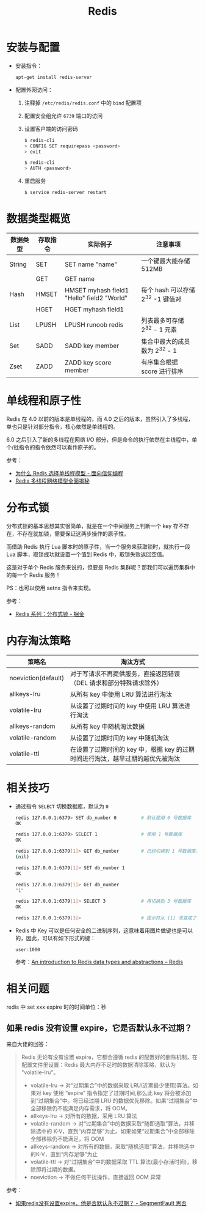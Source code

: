 #+TITLE:      Redis

* 目录                                                    :TOC_4_gh:noexport:
- [[#安装与配置][安装与配置]]
- [[#数据类型概览][数据类型概览]]
- [[#单线程和原子性][单线程和原子性]]
- [[#分布式锁][分布式锁]]
- [[#内存淘汰策略][内存淘汰策略]]
- [[#相关技巧][相关技巧]]
- [[#相关问题][相关问题]]
  - [[#如果-redis-没有设置-expire它是否默认永不过期][如果 redis 没有设置 expire，它是否默认永不过期？]]

* 安装与配置
  + 安装指令：
    #+BEGIN_SRC bash
      apt-get install redis-server
    #+END_SRC

  + 配置外网访问：
    1. 注释掉 ~/etc/redis/redis.conf~ 中的 ~bind~ 配置项
    2. 配置安全组允许 ~6739~ 端口的访问
    3. 设置客户端的访问密码
       #+BEGIN_SRC bash
         $ redis-cli
         > CONFIG SET requirepass <password>
         > exit

         $ redis-cli
         > AUTH <password>
       #+END_SRC
    4. 重启服务
       #+BEGIN_SRC bash
         $ service redis-server restart
       #+END_SRC

* 数据类型概览
  |----------+----------+--------------------------------------------+-----------------------------------|
  | 数据类型 | 存取指令 | 实际例子                                   | 注意事项                          |
  |----------+----------+--------------------------------------------+-----------------------------------|
  | String   | SET      | SET name "name"                            | 一个键最大能存储 512MB            |
  |          | GET      | GET name                                   |                                   |
  |----------+----------+--------------------------------------------+-----------------------------------|
  | Hash     | HMSET    | HMSET myhash field1 "Hello" field2 "World" | 每个 hash 可以存储 2^32 -1 键值对 |
  |          | HGET     | HGET myhash field1                         |                                   |
  |----------+----------+--------------------------------------------+-----------------------------------|
  | List     | LPUSH    | LPUSH runoob redis                         | 列表最多可存储 2^32 - 1 元素      |
  |----------+----------+--------------------------------------------+-----------------------------------|
  | Set      | SADD     | SADD key member                            | 集合中最大的成员数为 2^32 - 1     |
  |----------+----------+--------------------------------------------+-----------------------------------|
  | Zset     | ZADD     | ZADD key score member                      | 有序集合根据 score 进行排序       |
  |----------+----------+--------------------------------------------+-----------------------------------|

* 单线程和原子性
  Redis 在 4.0 以前的版本是单线程的，而 4.0 之后的版本，虽然引入了多线程，单也只是针对部分指令，核心依然是单线程的。

  6.0 之后引入了新的多线程在网络 I/O 部分，但是命令的执行依然在主线程中，单个/批指令的指令依然可以看作原子的。

  参考：
  + [[https://draveness.me/whys-the-design-redis-single-thread/][为什么 Redis 选择单线程模型 - 面向信仰编程]]
  + [[https://mp.weixin.qq.com/s/-op5WR1wSkgAuP7JYZWP8g][Redis 多线程网络模型全面揭秘]]

* 分布式锁
  分布式锁的基本思想其实很简单，就是在一个中间服务上判断一个 key 存不存在，不存在就加锁，需要保证这两步操作的原子性。

  而借助 Redis 执行 Lua 脚本时的原子性，当一个服务来获取锁时，就执行一段 Lua 脚本，取锁成功就设置一个值到 Redis 中，取锁失败返回空值。

  这是对于单个 Redis 服务来说的，但要是 Redis 集群呢？那我们可以遍历集群中的每一个 Redis 服务！

  PS：也可以使用 setnx 指令来实现。

  参考：
  + [[https://juejin.im/post/5b737b9b518825613d3894f4#heading-15][Redis 系列：分布式锁 - 掘金]]

* 内存淘汰策略
  |---------------------+--------------------------------------------------------------------------------|
  | 策略名              | 淘汰方式                                                                       |
  |---------------------+--------------------------------------------------------------------------------|
  | noeviction(default) | 对于写请求不再提供服务，直接返回错误（DEL 请求和部分特殊请求除外）             |
  | allkeys-lru         | 从所有 key 中使用 LRU 算法进行淘汰                                             |
  | volatile-lru        | 从设置了过期时间的 key 中使用 LRU 算法进行淘汰                                 |
  | allkeys-random      | 从所有 key 中随机淘汰数据                                                      |
  | volatile-random     | 从设置了过期时间的 key 中随机淘汰                                              |
  | volatile-ttl        | 在设置了过期时间的 key 中，根据 key 的过期时间进行淘汰，越早过期的越优先被淘汰 |
  |---------------------+--------------------------------------------------------------------------------|

* 相关技巧
  + 通过指令 ~SELECT~ 切换数据库，默认为 ~0~
    #+BEGIN_SRC bash
      redis 127.0.0.1:6379> SET db_number 0         # 默认使用 0 号数据库
      OK

      redis 127.0.0.1:6379> SELECT 1                # 使用 1 号数据库
      OK

      redis 127.0.0.1:6379[1]> GET db_number        # 已经切换到 1 号数据库，注意 Redis 现在的命令提示符多了个 [1]
      (nil)

      redis 127.0.0.1:6379[1]> SET db_number 1
      OK

      redis 127.0.0.1:6379[1]> GET db_number
      "1"

      redis 127.0.0.1:6379[1]> SELECT 3             # 再切换到 3 号数据库
      OK

      redis 127.0.0.1:6379[3]>                      # 提示符从 [1] 改变成了 [3]
    #+END_SRC

  + Redis 中 Key 可以是任何安全的二进制序列，这意味着用图片做键也是可以的，因此，可以有如下形式的键：
    #+BEGIN_EXAMPLE
      user:1000
    #+END_EXAMPLE

    参考：[[https://redis.io/topics/data-types-intro][An introduction to Redis data types and abstractions – Redis]]

* 相关问题
  redis 中 set xxx expire 时的时间单位：秒

** 如果 redis 没有设置 expire，它是否默认永不过期？
   来自大佬的回答：
   #+begin_quote
   Redis 无论有没有设置 expire，它都会遵循 redis 的配置好的删除机制，在配置文件里设置：Redis 最大内存不足时的数据清除策略，默认为 "volatile-lru"。
   + volatile-lru    -> 对“过期集合”中的数据采取 LRU(近期最少使用)算法。如果对 key 使用 “expire” 指令指定了过期时间,那么此 key 将会被添加到“过期集合”中。将已经过期 LRU 的数据优先移除。如果“过期集合”中全部移除仍不能满足内存需求，将 OOM。
   + allkeys-lru     -> 对所有的数据，采用 LRU 算法
   + volatile-random -> 对“过期集合”中的数据采取“随即选取”算法，并移除选中的 K-V，直到“内存足够”为止。如果如果“过期集合”中全部移除全部移除仍不能满足，将 OOM
   + allkeys-random  -> 对所有的数据，采取“随机选取”算法，并移除选中的K-V，直到“内存足够”为止
   + volatile-ttl    -> 对“过期集合”中的数据采取 TTL 算法(最小存活时间)，移除即将过期的数据。
   + noeviction      -> 不做任何干扰操作，直接返回 OOM 异常
   #+end_quote

   参考：
   + [[https://segmentfault.com/q/1010000004490914][如果redis没有设置expire，他是否默认永不过期？ - SegmentFault 思否]]
